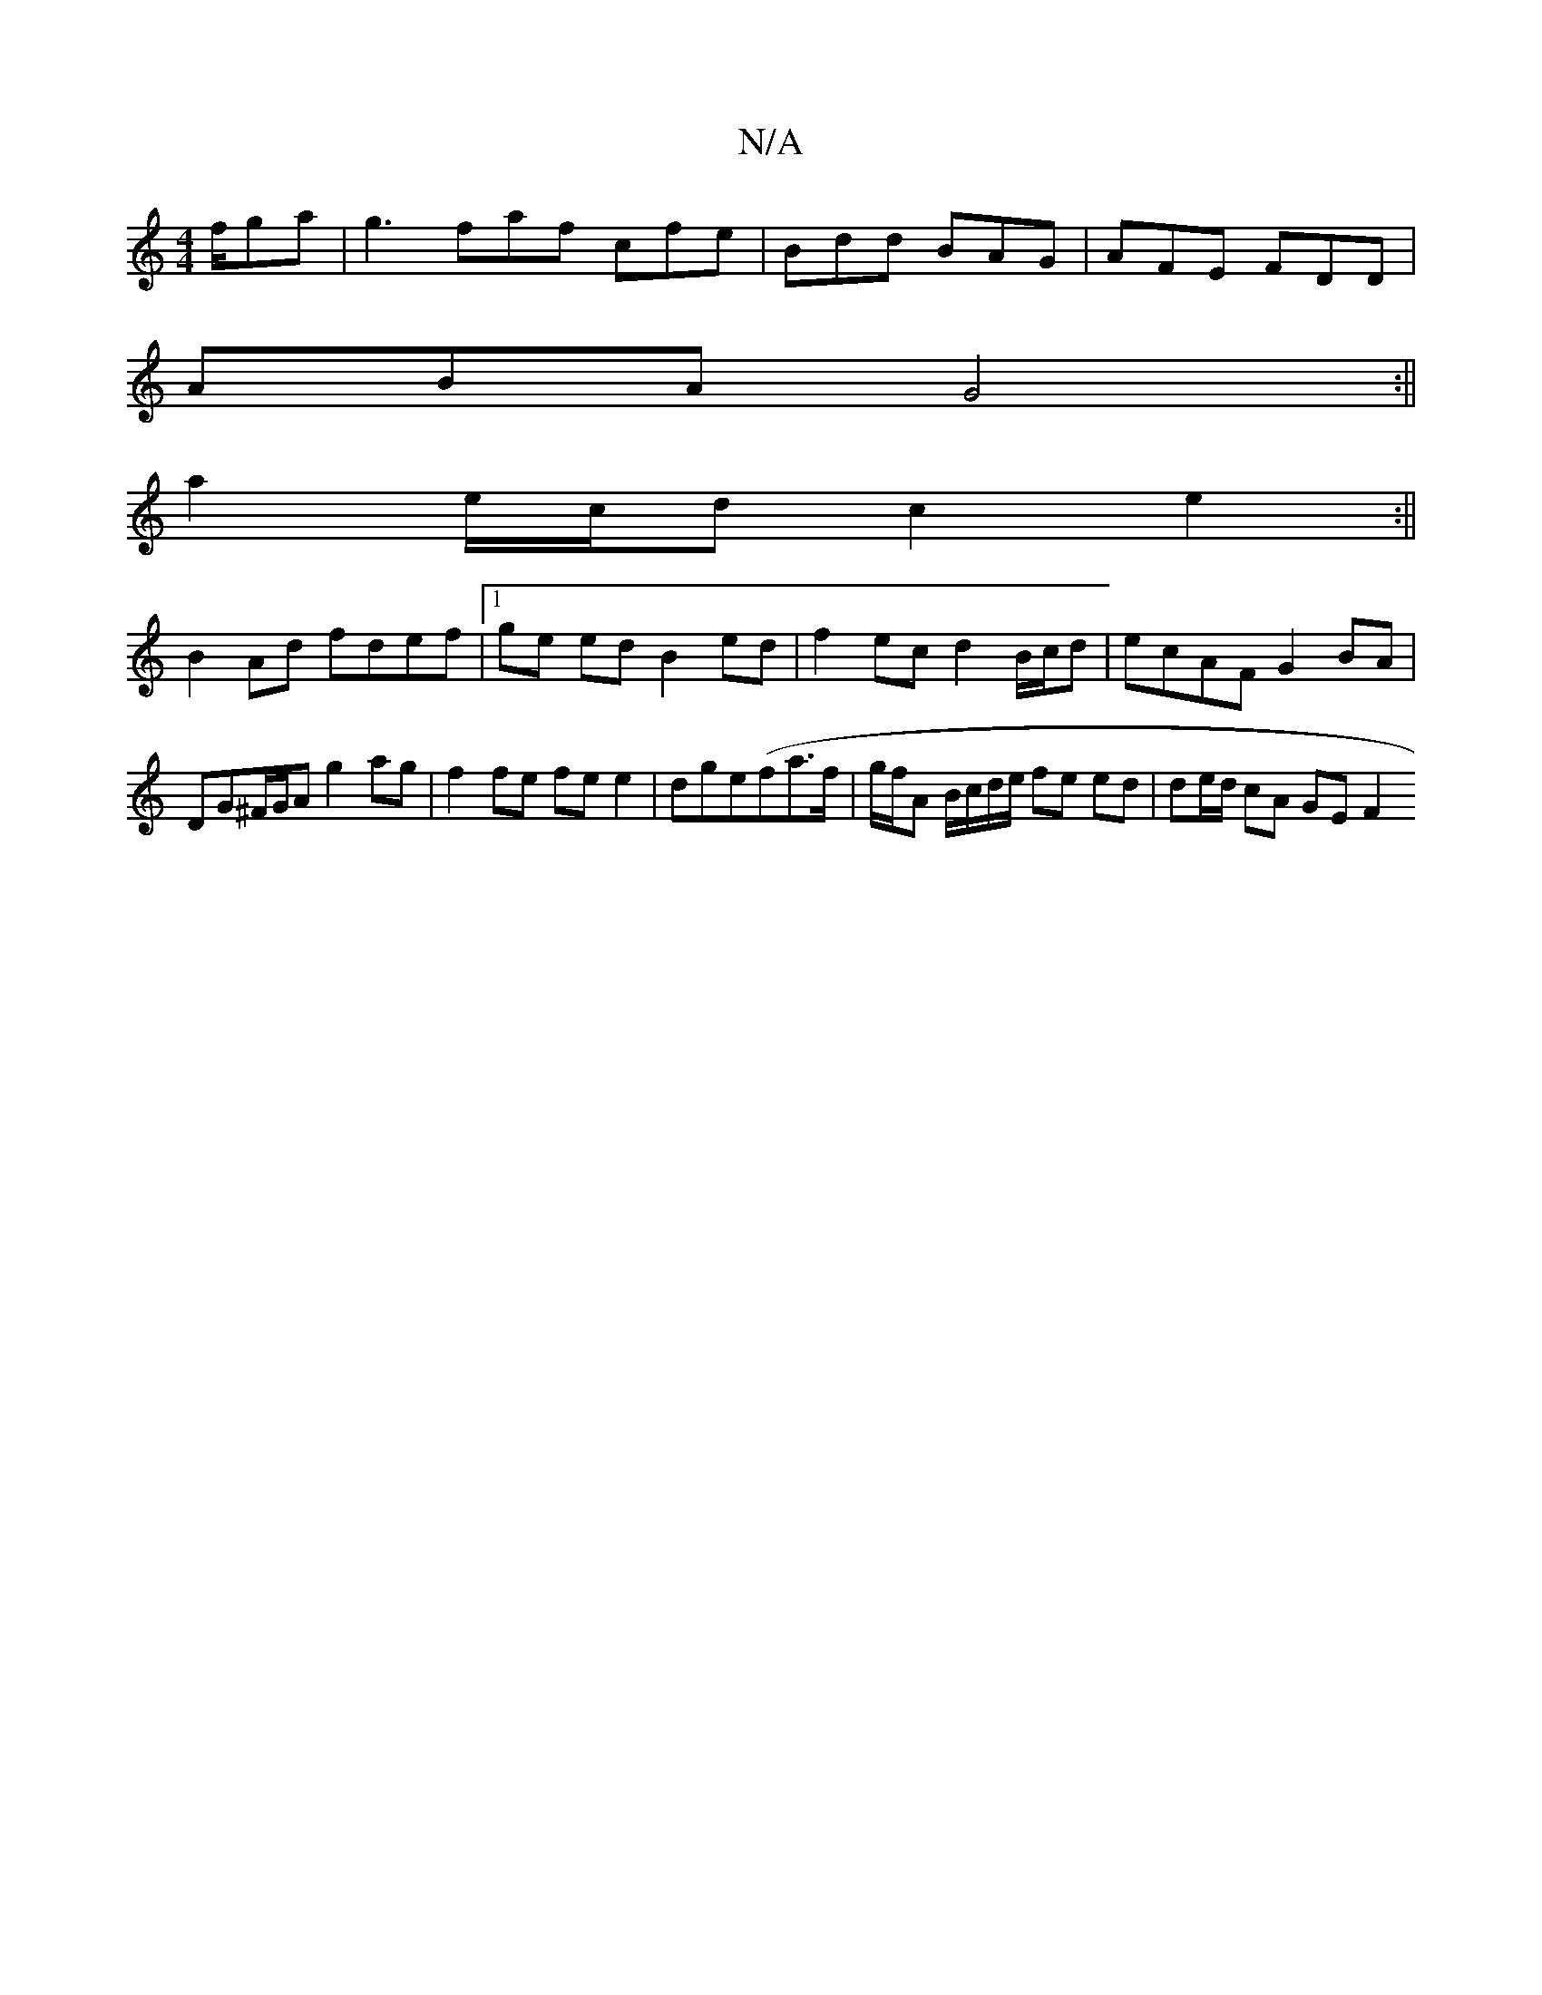 X:1
T:N/A
M:4/4
R:N/A
K:Cmajor
f/ga | g3 faf cfe | Bdd BAG | AFE FDD |
ABA G4 :||
a2 e/c/d c2 e2 :||
B2 Ad fdef |1 ge ed B2 ed|f2 ec d2 B/c/d | ecAF G2 BA|DG^F/G/A g2 ag |f2 fe fe e2 |dge(fa>f | g/f/A B/c/d/e/ fe ed | de/d/ cA GEF2